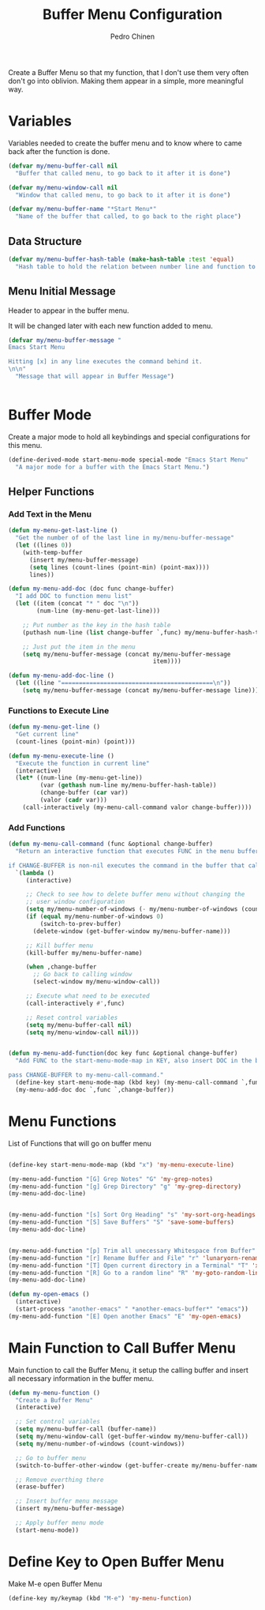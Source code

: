 #+TITLE:        Buffer Menu Configuration
#+AUTHOR:       Pedro Chinen
#+DATE-CREATED: [2019-09-03 ter]
#+DATE-UPDATED: [2019-09-03 ter]


Create a Buffer Menu so that my function, that I don't use them very often don't go into oblivion. Making them appear in a simple, more meaningful way.

* Variables
:PROPERTIES:
:ID:       ae35d493-ed68-4dc0-aafd-b834e6de8e0d
:END:

Variables needed to create the buffer menu and to know where to came back after the function is done.

#+BEGIN_SRC emacs-lisp
  (defvar my/menu-buffer-call nil
    "Buffer that called menu, to go back to it after it is done")

  (defvar my/menu-window-call nil
    "Window that called menu, to go back to it after it is done")

  (defvar my/menu-buffer-name "*Start Menu*"
    "Name of the buffer that called, to go back to the right place")

#+END_SRC

** Data Structure
:PROPERTIES:
:ID:       fd992088-7b53-491e-a286-37502477f5e8
:END:

#+BEGIN_SRC emacs-lisp
  (defvar my/menu-buffer-hash-table (make-hash-table :test 'equal)
    "Hash table to hold the relation between number line and function to execute")

#+END_SRC

** Menu Initial Message
:PROPERTIES:
:ID:       5c8e3e3c-97f0-453c-9f4f-f8e2f2e567f9
:END:

Header to appear in the buffer menu.

It will be changed later with each new function added to menu.

#+BEGIN_SRC emacs-lisp
  (defvar my/menu-buffer-message "
  Emacs Start Menu

  Hitting [x] in any line executes the command behind it.
  \n\n"
    "Message that will appear in Buffer Message")


#+END_SRC

* Buffer Mode
:PROPERTIES:
:ID:       e8a4fbe4-5ed6-46db-b8a4-15e5ed886b2f
:END:

Create a major mode to hold all keybindings and special configurations for this menu.

#+BEGIN_SRC emacs-lisp
  (define-derived-mode start-menu-mode special-mode "Emacs Start Menu"
    "A major mode for a buffer with the Emacs Start Menu.")

#+END_SRC

** Helper Functions
:PROPERTIES:
:ID:       d83f6819-c8d1-4793-bd61-16d9034f6b9b
:END:

*** Add Text in the Menu
:PROPERTIES:
:ID:       1a31fa92-05be-4324-a1b9-d6f6f656b2e1
:END:
#+BEGIN_SRC emacs-lisp
  (defun my-menu-get-last-line ()
    "Get the number of of the last line in my/menu-buffer-message"
    (let ((lines 0))
      (with-temp-buffer
        (insert my/menu-buffer-message)
        (setq lines (count-lines (point-min) (point-max))))
        lines))

  (defun my-menu-add-doc (doc func change-buffer)
    "I add DOC to function menu list"
    (let ((item (concat "* " doc "\n"))
          (num-line (my-menu-get-last-line)))

      ;; Put number as the key in the hash table
      (puthash num-line (list change-buffer `,func) my/menu-buffer-hash-table)

      ;; Just put the item in the menu
      (setq my/menu-buffer-message (concat my/menu-buffer-message
                                           item))))

  (defun my-menu-add-doc-line ()
    (let ((line "===========================================\n"))
      (setq my/menu-buffer-message (concat my/menu-buffer-message line))))

#+END_SRC

*** Functions to Execute Line
:PROPERTIES:
:ID:       2d32fab7-108d-4f0f-9056-f48ddcdeef5e
:END:
#+BEGIN_SRC emacs-lisp
  (defun my-menu-get-line ()
    "Get current line"
    (count-lines (point-min) (point)))

  (defun my-menu-execute-line ()
    "Execute the function in current line"
    (interactive)
    (let* ((num-line (my-menu-get-line))
           (var (gethash num-line my/menu-buffer-hash-table))
           (change-buffer (car var))
           (valor (cadr var)))
      (call-interactively (my-menu-call-command valor change-buffer))))

#+END_SRC

*** Add Functions
:PROPERTIES:
:ID:       0c0d9d29-dadc-4d2c-b9cb-e8d54a47587d
:END:
#+BEGIN_SRC emacs-lisp
  (defun my-menu-call-command (func &optional change-buffer)
    "Return an interactive function that executes FUNC in the menu buffer.

  if CHANGE-BUFFER is non-nil executes the command in the buffer that called buffer menu."
    `(lambda ()
       (interactive)

       ;; Check to see how to delete buffer menu without changing the
       ;; user window configuration
       (setq my/menu-number-of-windows (- my/menu-number-of-windows (count-windows)))
       (if (equal my/menu-number-of-windows 0)
           (switch-to-prev-buffer)
         (delete-window (get-buffer-window my/menu-buffer-name)))

       ;; Kill buffer menu
       (kill-buffer my/menu-buffer-name)

       (when ,change-buffer
         ;; Go back to calling window
         (select-window my/menu-window-call))

       ;; Execute what need to be executed
       (call-interactively #',func)

       ;; Reset control variables
       (setq my/menu-buffer-call nil)
       (setq my/menu-window-call nil)))


  (defun my-menu-add-function(doc key func &optional change-buffer)
    "Add FUNC to the start-menu-mode-map in KEY, also insert DOC in the buffer menu.

  pass CHANGE-BUFFER to my-menu-call-command."
    (define-key start-menu-mode-map (kbd key) (my-menu-call-command `,func `,change-buffer))
    (my-menu-add-doc doc `,func `,change-buffer))
#+END_SRC

* Menu Functions
:PROPERTIES:
:ID:       9ffe670a-b965-4862-8bf7-847df522c827
:END:

List of Functions that will go on buffer menu

#+BEGIN_SRC emacs-lisp

  (define-key start-menu-mode-map (kbd "x") 'my-menu-execute-line)

  (my-menu-add-function "[G] Grep Notes" "G" 'my-grep-notes)
  (my-menu-add-function "[g] Grep Directory" "g" 'my-grep-directory)
  (my-menu-add-doc-line)


  (my-menu-add-function "[s] Sort Org Heading" "s" 'my-sort-org-headings t)
  (my-menu-add-function "[S] Save Buffers" "S" 'save-some-buffers)
  (my-menu-add-doc-line)


  (my-menu-add-function "[p] Trim all unecessary Whitespace from Buffer" "p" 'user--clean-buffer t)
  (my-menu-add-function "[r] Rename Buffer and File" "r" 'lunaryorn-rename-file-and-buffer t)
  (my-menu-add-function "[T] Open current directory in a Terminal" "T" 'xah-open-in-terminal t)
  (my-menu-add-function "[R] Go to a random line" "R" 'my-goto-random-line t)
  (my-menu-add-doc-line)

  (defun my-open-emacs ()
    (interactive)
    (start-process "another-emacs" " *another-emacs-buffer*" "emacs"))
  (my-menu-add-function "[E] Open another Emacs" "E" 'my-open-emacs)
#+END_SRC

* Main Function to Call Buffer Menu
:PROPERTIES:
:ID:       52c946dc-8843-41c3-8edf-960e074c2049
:END:

Main function to call the Buffer Menu, it setup the calling buffer and insert all necessary information in the buffer menu.

#+BEGIN_SRC emacs-lisp
  (defun my-menu-function ()
    "Create a Buffer Menu"
    (interactive)

    ;; Set control variables
    (setq my/menu-buffer-call (buffer-name))
    (setq my/menu-window-call (get-buffer-window my/menu-buffer-call))
    (setq my/menu-number-of-windows (count-windows))

    ;; Go to buffer menu
    (switch-to-buffer-other-window (get-buffer-create my/menu-buffer-name))

    ;; Remove everthing there
    (erase-buffer)

    ;; Insert buffer menu message
    (insert my/menu-buffer-message)

    ;; Apply buffer menu mode
    (start-menu-mode))

#+END_SRC

* Define Key to Open Buffer Menu
:PROPERTIES:
:ID:       30e84b9d-7b2e-42a1-91b4-219a7cf14db3
:END:

Make M-e open Buffer Menu

#+BEGIN_SRC emacs-lisp
  (define-key my/keymap (kbd "M-e") 'my-menu-function)

#+END_SRC



